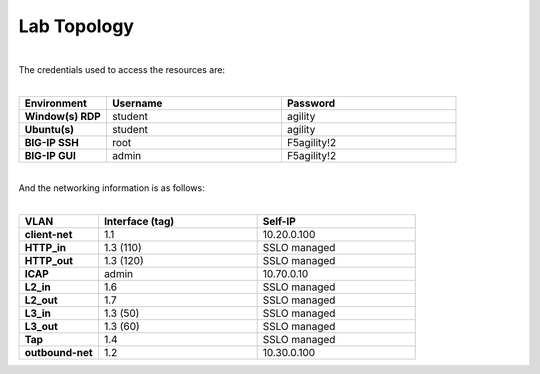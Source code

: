 Lab Topology
============

|image0|

|
| The credentials used to access the resources are:
|

.. list-table::
   :widths: 15 30 30
   :header-rows: 1
   :stub-columns: 1


   * - **Environment**
     - **Username**
     - **Password**
   * - Window(s) RDP
     - student
     - agility
   * - Ubuntu(s)
     - student
     - agility
   * - BIG-IP SSH
     - root
     - F5agility!2
   * - BIG-IP GUI
     - admin
     - F5agility!2

|
| And the networking information is as follows:
|

.. list-table::
   :widths: 15 30 30
   :header-rows: 1
   :stub-columns: 1


   * - **VLAN**
     - **Interface (tag)**
     - **Self-IP**
   * - client-net
     - 1.1
     - 10.20.0.100
   * - HTTP_in
     - 1.3 (110)
     - SSLO managed
   * - HTTP_out
     - 1.3 (120)
     - SSLO managed
   * - ICAP
     - admin
     - 10.70.0.10
   * - L2_in
     - 1.6
     - SSLO managed
   * - L2_out
     - 1.7
     - SSLO managed
   * - L3_in
     - 1.3 (50)
     - SSLO managed
   * - L3_out
     - 1.3 (60)
     - SSLO managed
   * - Tap
     - 1.4
     - SSLO managed
   * - outbound-net
     - 1.2
     - 10.30.0.100

.. |image0| image:: /_static/image0.png
    :width: 80%
